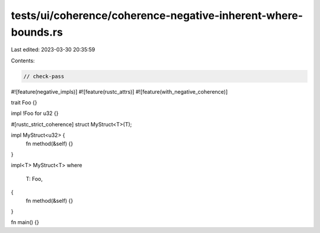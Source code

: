 tests/ui/coherence/coherence-negative-inherent-where-bounds.rs
==============================================================

Last edited: 2023-03-30 20:35:59

Contents:

.. code-block:: rs

    // check-pass

#![feature(negative_impls)]
#![feature(rustc_attrs)]
#![feature(with_negative_coherence)]

trait Foo {}

impl !Foo for u32 {}

#[rustc_strict_coherence]
struct MyStruct<T>(T);

impl MyStruct<u32> {
    fn method(&self) {}
}

impl<T> MyStruct<T>
where
    T: Foo,
{
    fn method(&self) {}
}

fn main() {}


